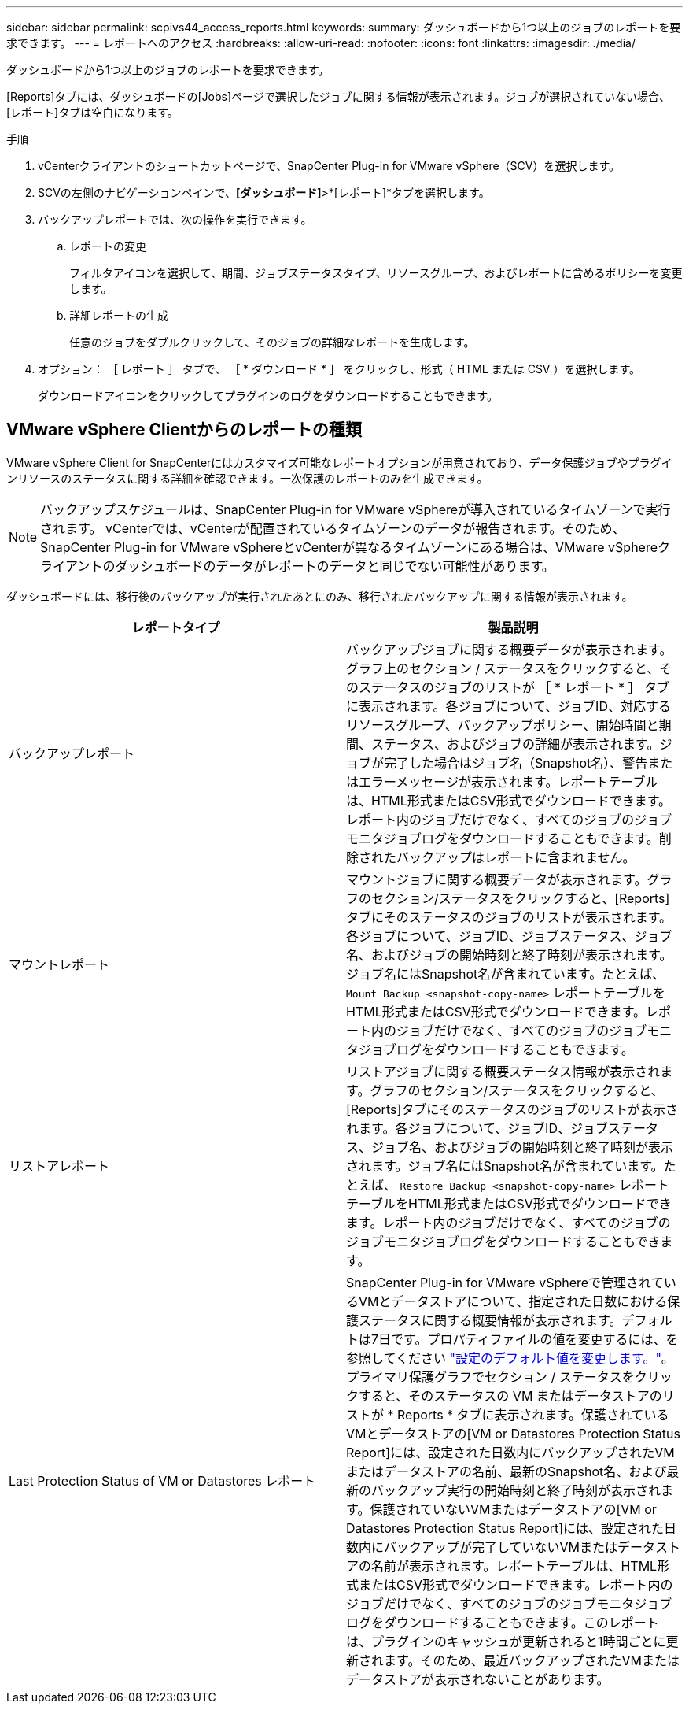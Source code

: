 ---
sidebar: sidebar 
permalink: scpivs44_access_reports.html 
keywords:  
summary: ダッシュボードから1つ以上のジョブのレポートを要求できます。 
---
= レポートへのアクセス
:hardbreaks:
:allow-uri-read: 
:nofooter: 
:icons: font
:linkattrs: 
:imagesdir: ./media/


[role="lead"]
ダッシュボードから1つ以上のジョブのレポートを要求できます。

[Reports]タブには、ダッシュボードの[Jobs]ページで選択したジョブに関する情報が表示されます。ジョブが選択されていない場合、[レポート]タブは空白になります。

.手順
. vCenterクライアントのショートカットページで、SnapCenter Plug-in for VMware vSphere（SCV）を選択します。
. SCVの左側のナビゲーションペインで、*[ダッシュボード]*>*[レポート]*タブを選択します。
. バックアップレポートでは、次の操作を実行できます。
+
.. レポートの変更
+
フィルタアイコンを選択して、期間、ジョブステータスタイプ、リソースグループ、およびレポートに含めるポリシーを変更します。

.. 詳細レポートの生成
+
任意のジョブをダブルクリックして、そのジョブの詳細なレポートを生成します。



. オプション： ［ レポート ］ タブで、 ［ * ダウンロード * ］ をクリックし、形式（ HTML または CSV ）を選択します。
+
ダウンロードアイコンをクリックしてプラグインのログをダウンロードすることもできます。





== VMware vSphere Clientからのレポートの種類

VMware vSphere Client for SnapCenterにはカスタマイズ可能なレポートオプションが用意されており、データ保護ジョブやプラグインリソースのステータスに関する詳細を確認できます。一次保護のレポートのみを生成できます。


NOTE: バックアップスケジュールは、SnapCenter Plug-in for VMware vSphereが導入されているタイムゾーンで実行されます。 vCenterでは、vCenterが配置されているタイムゾーンのデータが報告されます。そのため、SnapCenter Plug-in for VMware vSphereとvCenterが異なるタイムゾーンにある場合は、VMware vSphereクライアントのダッシュボードのデータがレポートのデータと同じでない可能性があります。

ダッシュボードには、移行後のバックアップが実行されたあとにのみ、移行されたバックアップに関する情報が表示されます。

|===
| レポートタイプ | 製品説明 


| バックアップレポート | バックアップジョブに関する概要データが表示されます。グラフ上のセクション / ステータスをクリックすると、そのステータスのジョブのリストが ［ * レポート * ］ タブに表示されます。各ジョブについて、ジョブID、対応するリソースグループ、バックアップポリシー、開始時間と期間、ステータス、およびジョブの詳細が表示されます。ジョブが完了した場合はジョブ名（Snapshot名）、警告またはエラーメッセージが表示されます。レポートテーブルは、HTML形式またはCSV形式でダウンロードできます。レポート内のジョブだけでなく、すべてのジョブのジョブモニタジョブログをダウンロードすることもできます。削除されたバックアップはレポートに含まれません。 


| マウントレポート | マウントジョブに関する概要データが表示されます。グラフのセクション/ステータスをクリックすると、[Reports]タブにそのステータスのジョブのリストが表示されます。各ジョブについて、ジョブID、ジョブステータス、ジョブ名、およびジョブの開始時刻と終了時刻が表示されます。ジョブ名にはSnapshot名が含まれています。たとえば、 `Mount Backup <snapshot-copy-name>` レポートテーブルをHTML形式またはCSV形式でダウンロードできます。レポート内のジョブだけでなく、すべてのジョブのジョブモニタジョブログをダウンロードすることもできます。 


| リストアレポート | リストアジョブに関する概要ステータス情報が表示されます。グラフのセクション/ステータスをクリックすると、[Reports]タブにそのステータスのジョブのリストが表示されます。各ジョブについて、ジョブID、ジョブステータス、ジョブ名、およびジョブの開始時刻と終了時刻が表示されます。ジョブ名にはSnapshot名が含まれています。たとえば、 `Restore Backup <snapshot-copy-name>` レポートテーブルをHTML形式またはCSV形式でダウンロードできます。レポート内のジョブだけでなく、すべてのジョブのジョブモニタジョブログをダウンロードすることもできます。 


| Last Protection Status of VM or Datastores レポート | SnapCenter Plug-in for VMware vSphereで管理されているVMとデータストアについて、指定された日数における保護ステータスに関する概要情報が表示されます。デフォルトは7日です。プロパティファイルの値を変更するには、を参照してください link:scpivs44_modify_configuration_default_values.html["設定のデフォルト値を変更します。"]。プライマリ保護グラフでセクション / ステータスをクリックすると、そのステータスの VM またはデータストアのリストが * Reports * タブに表示されます。保護されているVMとデータストアの[VM or Datastores Protection Status Report]には、設定された日数内にバックアップされたVMまたはデータストアの名前、最新のSnapshot名、および最新のバックアップ実行の開始時刻と終了時刻が表示されます。保護されていないVMまたはデータストアの[VM or Datastores Protection Status Report]には、設定された日数内にバックアップが完了していないVMまたはデータストアの名前が表示されます。レポートテーブルは、HTML形式またはCSV形式でダウンロードできます。レポート内のジョブだけでなく、すべてのジョブのジョブモニタジョブログをダウンロードすることもできます。このレポートは、プラグインのキャッシュが更新されると1時間ごとに更新されます。そのため、最近バックアップされたVMまたはデータストアが表示されないことがあります。 
|===
